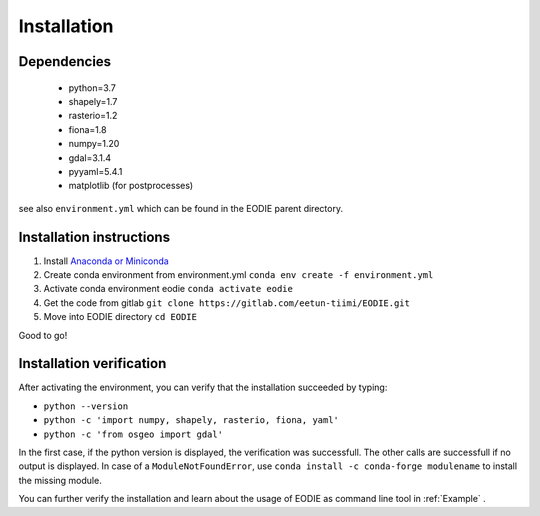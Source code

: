 .. _Installation:

Installation
=============

Dependencies
-------------

  - python=3.7
  - shapely=1.7
  - rasterio=1.2
  - fiona=1.8
  - numpy=1.20
  - gdal=3.1.4
  - pyyaml=5.4.1
  - matplotlib (for postprocesses)

see also ``environment.yml`` which can be found in the EODIE parent directory.

Installation instructions
--------------------------

1. Install `Anaconda or Miniconda <https://docs.anaconda.com/anaconda/install/>`_ 
2. Create conda environment from environment.yml ``conda env create -f environment.yml`` 
3. Activate conda environment eodie ``conda activate eodie``
4. Get the code from gitlab ``git clone https://gitlab.com/eetun-tiimi/EODIE.git``
5. Move into EODIE directory ``cd EODIE``

Good to go!

Installation verification
--------------------------

After activating the environment, you can verify that the installation succeeded by typing:

- ``python --version`` 
- ``python -c 'import numpy, shapely, rasterio, fiona, yaml'``
- ``python -c 'from osgeo import gdal'``

In the first case, if the python version is displayed, the verification was successfull.
The other calls are successfull if no output is displayed.
In case of a ``ModuleNotFoundError``, use ``conda install -c conda-forge modulename`` to install the missing module.

You can further verify the installation and learn about the usage of EODIE as command line tool in :ref:`Example` .




